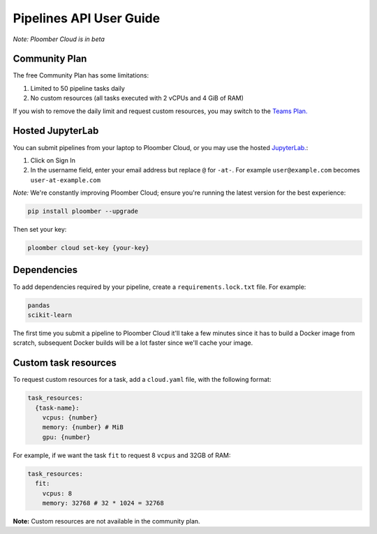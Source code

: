 Pipelines API User Guide
========================

*Note: Ploomber Cloud is in beta*

Community Plan
**************

The free Community Plan has some limitations:

1. Limited to 50 pipeline tasks daily
2. No custom resources (all tasks executed with 2 vCPUs and 4 GiB of RAM)

If you wish to remove the daily limit and request custom resources, you
may switch to the `Teams Plan. <https://ploomber.io/cloud/>`_


.. _hosted-jupyterlab:

Hosted JupyterLab
*****************

You can submit pipelines from your laptop to Ploomber Cloud, or you may use
the hosted `JupyterLab. <https://hub.ploomber.io/>`_:

1. Click on Sign In
2. In the username field, enter your email address but replace ``@`` for ``-at-``. For example ``user@example.com`` becomes ``user-at-example.com``

*Note:* We're constantly improving Ploomber Cloud; ensure you're running the latest
version for the best experience: 

.. code-block:: console

    pip install ploomber --upgrade

Then set your key:

.. code-block:: console

    ploomber cloud set-key {your-key}

Dependencies
************

To add dependencies required by your pipeline, create a
``requirements.lock.txt`` file. For example:

.. code-block:: txt
    :class: text-editor

    pandas
    scikit-learn


The first time you submit a pipeline to Ploomber Cloud it'll take a few minutes
since it has to build a Docker image from scratch, subsequent Docker builds
will be a lot faster since we'll cache your image.

Custom task resources
*********************

To request custom resources for a task, add a ``cloud.yaml`` file, with
the following format:

.. code-block:: yaml
    :class: text-editor
    :name: cloud-yaml

    task_resources:
      {task-name}:
        vcpus: {number}
        memory: {number} # MiB
        gpu: {number}


For example, if we want the task ``fit`` to request 8 ``vcpus`` and 32GB of RAM:

.. code-block:: yaml
    :class: text-editor

    task_resources:
      fit:
        vcpus: 8
        memory: 32768 # 32 * 1024 = 32768


**Note:** Custom resources are not available in the community plan.
